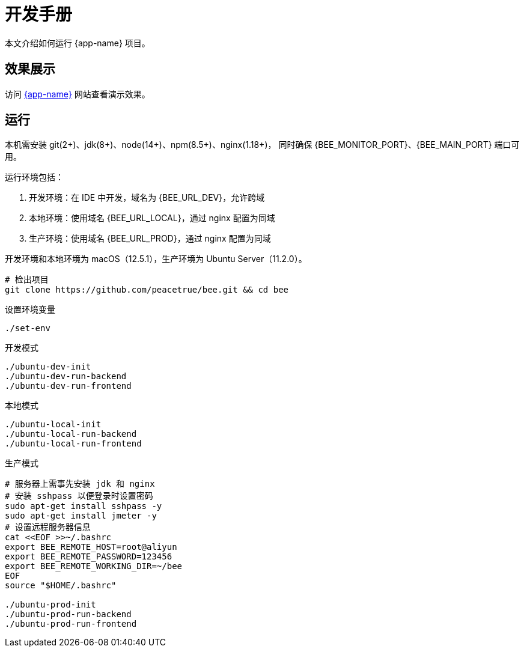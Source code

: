 = 开发手册

本文介绍如何运行 {app-name} 项目。

== 效果展示

访问 http://bee.peacetrue.cn/function/conversion[{app-name}^] 网站查看演示效果。

== 运行

本机需安装 git(2+)、jdk(8+)、node(14+)、npm(8.5+)、nginx(1.18+)，
同时确保 {BEE_MONITOR_PORT}、{BEE_MAIN_PORT} 端口可用。

运行环境包括：

. 开发环境：在 IDE 中开发，域名为 {BEE_URL_DEV}，允许跨域
. 本地环境：使用域名 {BEE_URL_LOCAL}，通过 nginx 配置为同域
. 生产环境：使用域名 {BEE_URL_PROD}，通过 nginx 配置为同域

开发环境和本地环境为 macOS（12.5.1），生产环境为 Ubuntu Server（11.2.0）。

// https://askubuntu.com/questions/426750/how-can-i-update-my-nodejs-to-the-latest-version

[source%nowrap,bash,subs="specialchars,attributes"]
----
# 检出项目
git clone https://github.com/peacetrue/bee.git && cd bee
----

////
.安装缺失软件
[source%nowrap,bash,subs="specialchars,attributes"]
----
sudo apt install openjdk-17-jdk -y
sudo apt install nodejs npm -y
sudo apt install nginx-core -y
sudo apt install git -y
----
////

.设置环境变量
[source%nowrap,bash,subs="specialchars,attributes"]
----
./set-env
----

.开发模式
[source%nowrap,bash,subs="specialchars,attributes"]
----
./ubuntu-dev-init
./ubuntu-dev-run-backend
./ubuntu-dev-run-frontend
----

.本地模式
[source%nowrap,bash,subs="specialchars,attributes"]
----
./ubuntu-local-init
./ubuntu-local-run-backend
./ubuntu-local-run-frontend
----

// # https://serverfault.com/questions/241588/how-to-automate-ssh-login-with-password
// # https://stackoverflow.com/questions/32255660/how-to-install-sshpass-on-mac

.生产模式
[source%nowrap,bash,subs="specialchars,attributes"]
----
# 服务器上需事先安装 jdk 和 nginx
# 安装 sshpass 以便登录时设置密码
sudo apt-get install sshpass -y
sudo apt-get install jmeter -y
# 设置远程服务器信息
cat <<EOF >>~/.bashrc
export BEE_REMOTE_HOST=root@aliyun
export BEE_REMOTE_PASSWORD=123456
export BEE_REMOTE_WORKING_DIR=~/bee
EOF
source "$HOME/.bashrc"

./ubuntu-prod-init
./ubuntu-prod-run-backend
./ubuntu-prod-run-frontend
----

//TODO window 系统测试


////
=== 开发环境

.直接通过 IDE 运行，以 IntelliJ IDEA 为例：
* 链接 Gradle 项目

image:manual/link-gradle.png[]

* 运行后端 `BeeMainApplication`：

image:manual/backend.png[width=50%]

* 激活开发环境：

image:manual/dev.png[width=50%]

* 启动前端 `package.json`：

image:manual/frontend.png[width=50%]

.通过命令运行
[source%nowrap,bash,subs="specialchars,attributes"]
----
# 运行后端项目
./run-backend
# 运行前端项目
./run-frontend
----
////


// 访问：
// http://localhost:3000/function/conversion[数据转换功能^]。





